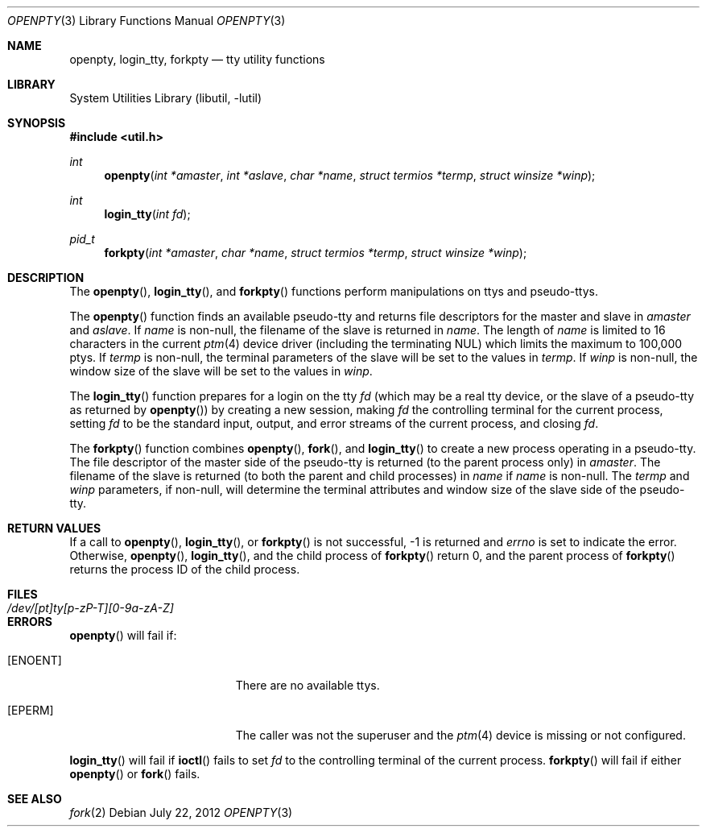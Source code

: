 .\"	$NetBSD: openpty.3,v 1.16 2012/07/27 18:22:04 wiz Exp $
.\"
.\" Copyright (c) 1995
.\"	The Regents of the University of California.  All rights reserved.
.\"
.\" This code is derived from software developed by the Computer Systems
.\" Engineering group at Lawrence Berkeley Laboratory under DARPA contract
.\" BG 91-66 and contributed to Berkeley.
.\"
.\" Redistribution and use in source and binary forms, with or without
.\" modification, are permitted provided that the following conditions
.\" are met:
.\" 1. Redistributions of source code must retain the above copyright
.\"    notice, this list of conditions and the following disclaimer.
.\" 2. Redistributions in binary form must reproduce the above copyright
.\"    notice, this list of conditions and the following disclaimer in the
.\"    documentation and/or other materials provided with the distribution.
.\" 3. Neither the name of the University nor the names of its contributors
.\"    may be used to endorse or promote products derived from this software
.\"    without specific prior written permission.
.\"
.\" THIS SOFTWARE IS PROVIDED BY THE REGENTS AND CONTRIBUTORS ``AS IS'' AND
.\" ANY EXPRESS OR IMPLIED WARRANTIES, INCLUDING, BUT NOT LIMITED TO, THE
.\" IMPLIED WARRANTIES OF MERCHANTABILITY AND FITNESS FOR A PARTICULAR PURPOSE
.\" ARE DISCLAIMED.  IN NO EVENT SHALL THE REGENTS OR CONTRIBUTORS BE LIABLE
.\" FOR ANY DIRECT, INDIRECT, INCIDENTAL, SPECIAL, EXEMPLARY, OR CONSEQUENTIAL
.\" DAMAGES (INCLUDING, BUT NOT LIMITED TO, PROCUREMENT OF SUBSTITUTE GOODS
.\" OR SERVICES; LOSS OF USE, DATA, OR PROFITS; OR BUSINESS INTERRUPTION)
.\" HOWEVER CAUSED AND ON ANY THEORY OF LIABILITY, WHETHER IN CONTRACT, STRICT
.\" LIABILITY, OR TORT (INCLUDING NEGLIGENCE OR OTHERWISE) ARISING IN ANY WAY
.\" OUT OF THE USE OF THIS SOFTWARE, EVEN IF ADVISED OF THE POSSIBILITY OF
.\" SUCH DAMAGE.
.\"
.Dd July 22, 2012
.Dt OPENPTY 3
.Os
.Sh NAME
.Nm openpty ,
.Nm login_tty ,
.Nm forkpty
.Nd tty utility functions
.Sh LIBRARY
.Lb libutil
.Sh SYNOPSIS
.In util.h
.Ft int
.Fn openpty "int *amaster" "int *aslave" "char *name" "struct termios *termp" "struct winsize *winp"
.Ft int
.Fn login_tty "int fd"
.Ft pid_t
.Fn forkpty "int *amaster" "char *name" "struct termios *termp" "struct winsize *winp"
.Sh DESCRIPTION
The
.Fn openpty ,
.Fn login_tty ,
and
.Fn forkpty
functions perform manipulations on ttys and pseudo-ttys.
.Pp
The
.Fn openpty
function finds an available pseudo-tty and returns file descriptors
for the master and slave in
.Fa amaster
and
.Fa aslave .
If
.Fa name
is non-null, the filename of the slave is returned in
.Fa name .
The length of
.Fa name
is limited to
.Dv 16
characters in the current
.Xr ptm 4
device driver (including the terminating
.Dv NUL )
which limits the maximum to
.Dv 100,000
ptys.
If
.Fa termp
is non-null, the terminal parameters of the slave will be set to the
values in
.Fa termp .
If
.Fa winp
is non-null, the window size of the slave will be set to the values in
.Fa winp .
.Pp
The
.Fn login_tty
function prepares for a login on the tty
.Fa fd
(which may be a real tty device, or the slave of a pseudo-tty as
returned by
.Fn openpty )
by creating a new session, making
.Fa fd
the controlling terminal for the current process, setting
.Fa fd
to be the standard input, output, and error streams of the current
process, and closing
.Fa fd .
.Pp
The
.Fn forkpty
function combines
.Fn openpty ,
.Fn fork ,
and
.Fn login_tty
to create a new process operating in a pseudo-tty.
The file descriptor of the master side of the pseudo-tty is returned
(to the parent process only) in
.Fa amaster .
The filename of the slave is returned (to both the parent and child
processes) in
.Fa name
if
.Fa name
is non-null.
The
.Fa termp
and
.Fa winp
parameters, if non-null, will determine the terminal attributes and
window size of the slave side of the pseudo-tty.
.Sh RETURN VALUES
If a call to
.Fn openpty ,
.Fn login_tty ,
or
.Fn forkpty
is not successful, -1 is returned and
.Va errno
is set to indicate the error.
Otherwise,
.Fn openpty ,
.Fn login_tty ,
and the child process of
.Fn forkpty
return 0, and the parent process of
.Fn forkpty
returns the process ID of the child process.
.Sh FILES
.Bl -tag -width /dev/[pt]ty[p-zP-T][0-9a-zA-Z] -compact
.It Pa /dev/[pt]ty[p-zP-T][0-9a-zA-Z]
.El
.Sh ERRORS
.Fn openpty
will fail if:
.Bl -tag -width Er
.It Bq Er ENOENT
There are no available ttys.
.It Bq Er EPERM
The caller was not the superuser and the
.Xr ptm 4
device is missing or not configured.
.El
.Pp
.Fn login_tty
will fail if
.Fn ioctl
fails to set
.Fa fd
to the controlling terminal of the current process.
.Fn forkpty
will fail if either
.Fn openpty
or
.Fn fork
fails.
.Sh SEE ALSO
.Xr fork 2
